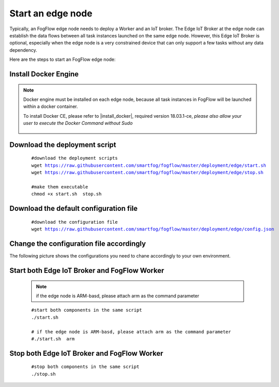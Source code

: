 Start an edge node
==========================

Typically, an FogFlow edge node needs to deploy a Worker and an IoT broker. 
The Edge IoT Broker at the edge node can establish the data flows between all task instances launched on the same edge node. 
However, this Edge IoT Broker is optional, 
especially when the edge node is a very constrained device that can only support a few tasks without any data dependency. 

Here are the steps to start an FogFlow edge node: 

Install Docker Engine 
------------------------

.. note:: Docker engine must be installed on each edge node, because all task instances in FogFlow will be launched within a docker container.

    To install Docker CE, please refer to |install_docker|, required version 18.03.1-ce, *please also allow your user to execute the Docker Command without Sudo*

      .. |install_docker| raw:: html

         <a href="https://www.digitalocean.com/community/tutorials/how-to-install-and-use-docker-on-ubuntu-16-04" target="_blank">How to install Docker</a>


Download the deployment script 
-------------------------------------------------

    .. parsed-literal::
         
          #download the deployment scripts
          wget https://raw.githubusercontent.com/smartfog/fogflow/master/deployment/edge/start.sh
          wget https://raw.githubusercontent.com/smartfog/fogflow/master/deployment/edge/stop.sh 
          
          #make them executable
          chmod +x start.sh  stop.sh       
          

Download the default configuration file 
-------------------------------------------------

    .. parsed-literal::
         
         
          #download the configuration file          
          wget https://raw.githubusercontent.com/smartfog/fogflow/master/deployment/edge/config.json


Change the configuration file accordingly
-------------------------------------------------

The following picture shows the configurations you need to chane accordingly to your own environment. 

    .. figure:: figures/edgecfg.png
       :scale: 100 %

Start both Edge IoT Broker and FogFlow Worker
-------------------------------------------------

    .. note:: if the edge node is ARM-basd, please attach arm as the command parameter

    .. parsed-literal::

          #start both components in the same script
          ./start.sh 
        
          # if the edge node is ARM-basd, please attach arm as the command parameter
          #./start.sh  arm
          


Stop both Edge IoT Broker and FogFlow Worker
-------------------------------------------------


     .. parsed-literal::

          #stop both components in the same script
          ./stop.sh 


        
